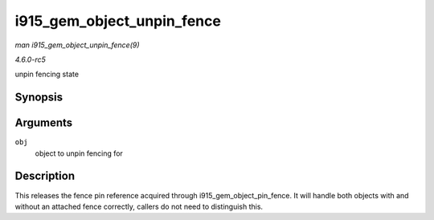 .. -*- coding: utf-8; mode: rst -*-

.. _API-i915-gem-object-unpin-fence:

===========================
i915_gem_object_unpin_fence
===========================

*man i915_gem_object_unpin_fence(9)*

*4.6.0-rc5*

unpin fencing state


Synopsis
========

.. c:function:: void i915_gem_object_unpin_fence( struct drm_i915_gem_object * obj )

Arguments
=========

``obj``
    object to unpin fencing for


Description
===========

This releases the fence pin reference acquired through
i915_gem_object_pin_fence. It will handle both objects with and
without an attached fence correctly, callers do not need to distinguish
this.


.. ------------------------------------------------------------------------------
.. This file was automatically converted from DocBook-XML with the dbxml
.. library (https://github.com/return42/sphkerneldoc). The origin XML comes
.. from the linux kernel, refer to:
..
.. * https://github.com/torvalds/linux/tree/master/Documentation/DocBook
.. ------------------------------------------------------------------------------
